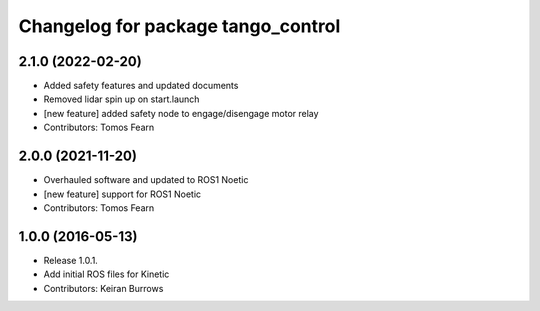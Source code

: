 ^^^^^^^^^^^^^^^^^^^^^^^^^^^^^^^^^
Changelog for package tango_control
^^^^^^^^^^^^^^^^^^^^^^^^^^^^^^^^^

2.1.0 (2022-02-20)
------------------
* Added safety features and updated documents
* Removed lidar spin up on start.launch
* [new feature] added safety node to engage/disengage motor relay
* Contributors: Tomos Fearn

2.0.0 (2021-11-20)
------------------
* Overhauled software and updated to ROS1 Noetic
* [new feature] support for ROS1 Noetic
* Contributors: Tomos Fearn

1.0.0 (2016-05-13)
------------------
* Release 1.0.1.
* Add initial ROS files for Kinetic
* Contributors: Keiran Burrows
